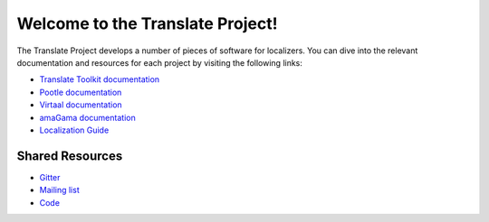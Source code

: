 Welcome to the Translate Project!
=================================

The Translate Project develops a number of pieces of software for localizers.
You can dive into the relevant documentation and resources for each project by
visiting the following links:

- `Translate Toolkit documentation
  <http://docs.translatehouse.org/projects/translate-toolkit/>`_

- `Pootle documentation
  <http://docs.translatehouse.org/projects/pootle/>`_

- `Virtaal documentation
  <http://docs.translatehouse.org/projects/virtaal/>`_

- `amaGama documentation
  <http://docs.translatehouse.org/projects/amagama/>`_

- `Localization Guide
  <http://docs.translatehouse.org/projects/localization-guide/>`_
  
Shared Resources
----------------

- `Gitter <https://gitter.im/translate/pootle>`_
- `Mailing list <https://lists.sourceforge.net/lists/listinfo/translate-devel>`_
- `Code <https://github.com/translate/>`_
